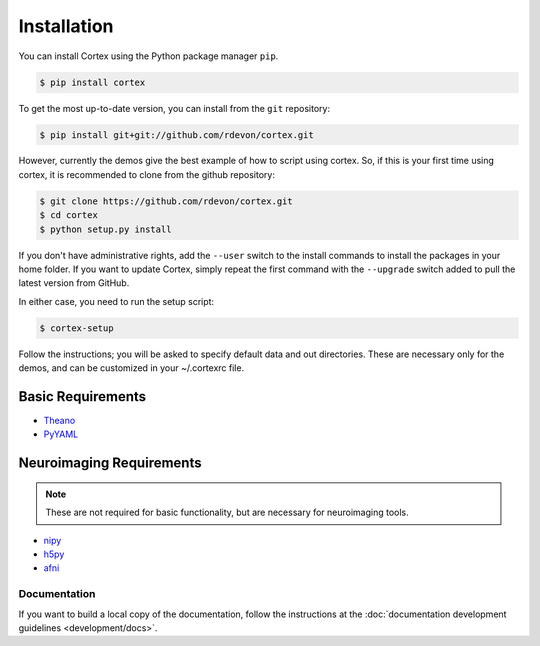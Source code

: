 Installation
============

You can install Cortex using the Python package manager ``pip``.

.. code-block:: bash

   $ pip install cortex

To get the most up-to-date version, you can install from the ``git`` repository:

.. code-block:: bash

    $ pip install git+git://github.com/rdevon/cortex.git

However, currently the demos give the best example of how to script using cortex.
So, if this is your first time using cortex, it is recommended to clone from the github repository:

.. code-block:: bash

   $ git clone https://github.com/rdevon/cortex.git
   $ cd cortex
   $ python setup.py install

If you don't have administrative rights, add the ``--user`` switch to the
install commands to install the packages in your home folder. If you want to
update Cortex, simply repeat the first command with the ``--upgrade`` switch
added to pull the latest version from GitHub.

In either case, you need to run the setup script:

.. code-block:: bash

   $ cortex-setup

Follow the instructions; you will be asked to specify default data and out
directories. These are necessary only for the demos, and can be customized in your
~/.cortexrc file.

Basic Requirements
__________________

.. _PyYAML: http://pyyaml.org/wiki/PyYAML
.. _Theano: http://deeplearning.net/software/theano/

* Theano_
* PyYAML_

Neuroimaging Requirements
_________________________

.. note::

   These are not required for basic functionality, but are necessary for
   neuroimaging tools.

.. _h5py: http://www.h5py.org/
.. _nipy: http://nipy.org/
.. _afni: http://afni.nimh.nih.gov

* nipy_
* h5py_
* afni_

Documentation
-------------

If you want to build a local copy of the documentation, follow the instructions
at the :doc:`documentation development guidelines <development/docs>`.